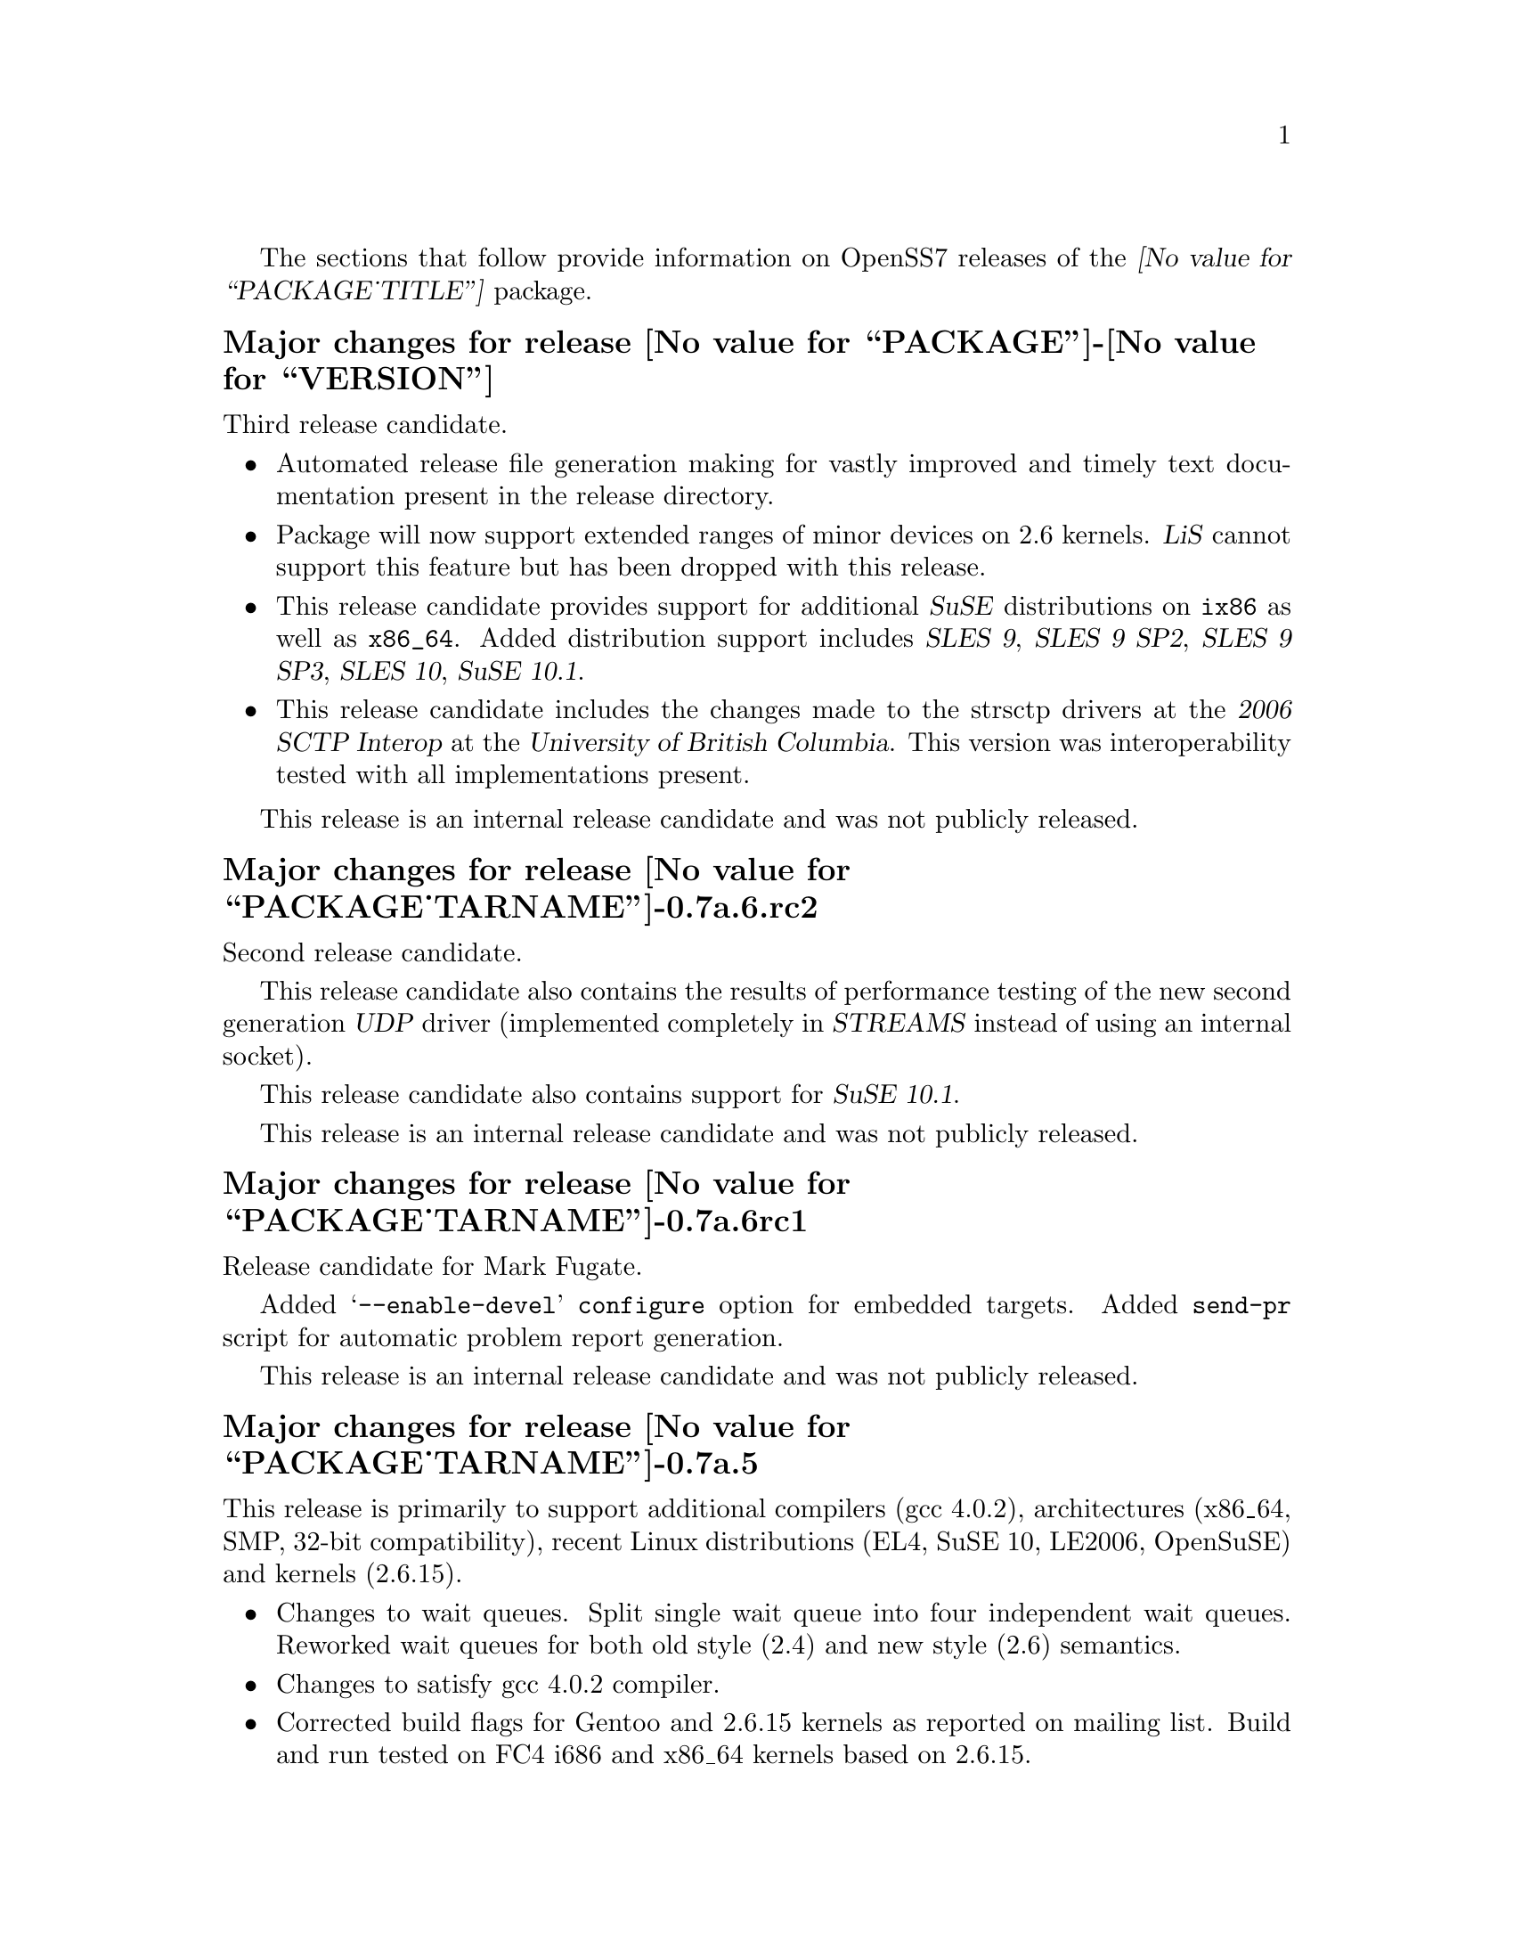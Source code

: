 @c -*- texinfo -*- vim: ft=texinfo
@c =========================================================================
@c
@c @(#) $Id: news.texi,v 0.9.2.2 2006/08/29 11:48:23 brian Exp $
@c
@c =========================================================================
@c
@c Copyright (c) 2001-2006  OpenSS7 Corporation <http://www.openss7.com/>
@c
@c All Rights Reserved.
@c
@c Permission is granted to make and distribute verbatim copies of this
@c manual provided the copyright notice and this permission notice are
@c preserved on all copies.
@c
@c Permission is granted to copy and distribute modified versions of this
@c manual under the conditions for verbatim copying, provided that the
@c entire resulting derived work is distributed under the terms of a
@c permission notice identical to this one.
@c 
@c Since the Linux kernel and libraries are constantly changing, this
@c manual page may be incorrect or out-of-date.  The author(s) assume no
@c responsibility for errors or omissions, or for damages resulting from
@c the use of the information contained herein.  The author(s) may not
@c have taken the same level of care in the production of this manual,
@c which is licensed free of charge, as they might when working
@c professionally.
@c 
@c Formatted or processed versions of this manual, if unaccompanied by
@c the source, must acknowledge the copyright and authors of this work.
@c
@c -------------------------------------------------------------------------
@c
@c U.S. GOVERNMENT RESTRICTED RIGHTS.  If you are licensing this Software
@c on behalf of the U.S. Government ("Government"), the following
@c provisions apply to you.  If the Software is supplied by the Department
@c of Defense ("DoD"), it is classified as "Commercial Computer Software"
@c under paragraph 252.227-7014 of the DoD Supplement to the Federal
@c Acquisition Regulations ("DFARS") (or any successor regulations) and the
@c Government is acquiring only the license rights granted herein (the
@c license rights customarily provided to non-Government users).  If the
@c Software is supplied to any unit or agency of the Government other than
@c DoD, it is classified as "Restricted Computer Software" and the
@c Government's rights in the Software are defined in paragraph 52.227-19
@c of the Federal Acquisition Regulations ("FAR") (or any successor
@c regulations) or, in the cases of NASA, in paragraph 18.52.227-86 of the
@c NASA Supplement to the FAR (or any successor regulations).
@c
@c =========================================================================
@c 
@c Commercial licensing and support of this software is available from
@c OpenSS7 Corporation at a fee.  See http://www.openss7.com/
@c 
@c =========================================================================
@c
@c Last Modified $Date: 2006/08/29 11:48:23 $ by $Author: brian $
@c
@c =========================================================================

The sections that follow provide information on OpenSS7 releases of the
@cite{@value{PACKAGE_TITLE}} package.

@ifnotplaintext
@ifnothtml
@menu
* Release @value{PACKAGE}-@value{VERSION}::		Release @value{PACKAGE_RELEASE}
* Release @value{PACKAGE_TARNAME}-0.7a.6.rc2::		Release 6 Candidate 2
* Release @value{PACKAGE_TARNAME}-0.7a.6rc1::		Release 6 Candidate 1
* Release @value{PACKAGE_TARNAME}-0.7a.5::		Release 5
* Release @value{PACKAGE_TARNAME}-0.7a.4::		Release 4
* Release @value{PACKAGE_TARNAME}-0.7a.3::		Release 3
* Release @value{PACKAGE_TARNAME}-0.7a-3::		Release 3
* Release @value{PACKAGE_TARNAME}-0.7a-2::		Release 2
* Release @value{PACKAGE_TARNAME}-0.7a-1::		Release 1
@end menu
@end ifnothtml
@end ifnotplaintext

@c ----------------------------------------------------------------------------

@node Release @value{PACKAGE}-@value{VERSION}
@unnumberedsubsec Major changes for release @value{PACKAGE}-@value{VERSION}
@cindex release @value{PACKAGE}-@value{VERSION}

Third release candidate.

@itemize
@item
Automated release file generation making for vastly improved and timely text
documentation present in the release directory.

@item
Package will now support extended ranges of minor devices on 2.6 kernels.
@cite{LiS} cannot support this feature but has been dropped with this release.

@item
This release candidate provides support for additional @cite{SuSE}
distributions on @code{ix86} as well as @code{x86_64}.  Added distribution
support includes @cite{SLES 9}, @cite{SLES 9 SP2}, @cite{SLES 9 SP3},
@cite{SLES 10}, @cite{SuSE 10.1}.

@item
This release candidate includes the changes made to the strsctp drivers at the
@cite{2006 SCTP Interop} at the @cite{University of British Columbia}.  This
version was interoperability tested with all implementations present.
@end itemize

This release is an internal release candidate and was not publicly released.

@node Release @value{PACKAGE_TARNAME}-0.7a.6.rc2
@unnumberedsubsec Major changes for release @value{PACKAGE_TARNAME}-0.7a.6.rc2
@cindex release @value{PACKAGE_TARNAME}-0.7a.6.rc2

Second release candidate.

This release candidate also contains the results of performance testing of the
new second generation @dfn{UDP} driver (implemented completely in
@dfn{STREAMS} instead of using an internal socket).

This release candidate also contains support for @cite{SuSE 10.1}.

This release is an internal release candidate and was not publicly released.

@node Release @value{PACKAGE_TARNAME}-0.7a.6rc1
@unnumberedsubsec Major changes for release @value{PACKAGE_TARNAME}-0.7a.6rc1
@cindex release @value{PACKAGE_TARNAME}-0.7a.6rc1

Release candidate for Mark Fugate.

Added @samp{--enable-devel} @command{configure} option for embedded targets.
Added @command{send-pr} script for automatic problem report generation.

This release is an internal release candidate and was not publicly released.

@node Release @value{PACKAGE_TARNAME}-0.7a.5
@unnumberedsubsec Major changes for release @value{PACKAGE_TARNAME}-0.7a.5
@cindex release @value{PACKAGE_TARNAME}-0.7a.5

This release is primarily to support additional compilers (gcc 4.0.2),
architectures (x86_64, SMP, 32-bit compatibility), recent Linux distributions
(EL4, SuSE 10, LE2006, OpenSuSE) and kernels (2.6.15).

@itemize @bullet
@item
Changes to wait queues.  Split single wait queue into four independent wait
queues.  Reworked wait queues for both old style (2.4) and new style (2.6)
semantics.

@item
Changes to satisfy gcc 4.0.2 compiler.

@item
Corrected build flags for Gentoo and 2.6.15 kernels as reported on mailing
list.  Build and run tested on FC4 i686 and x86_64 kernels based on 2.6.15.

@item
Corrections for and testing of 64-bit clean compile and test runs on x86_64
architecture.  Some bug corrections resulting from gcc 4.0.2 compiler
warnings.

@item
Initial corrections for and testing of SMP operation on Intel 630
Hyper-Threaded SMP on x86_64.  This package should now run well on N-way Xeons
even with Hyper-Threading enabled.

@item
Corrections and validation of 32-bit compatibilty over 64-bit on x86_64.
Should apply well to other 64-bit architectures as well.
@end itemize

This is a public beta test release of the package.

@node Release @value{PACKAGE_TARNAME}-0.7a.4
@unnumberedsubsec Major changes for release @value{PACKAGE_TARNAME}-0.7a.4
@cindex release @value{PACKAGE_TARNAME}-0.7a.4

This is primarily a bug fixes release and corrections resulting from testing.

@node Release @value{PACKAGE_TARNAME}-0.7a.3
@unnumberedsubsec Major changes for release @value{PACKAGE_TARNAME}-0.7a.3
@cindex release @value{PACKAGE_TARNAME}-0.7a.3

With this release version numbers were changed to reflect an upstream version
only to be consistent with other OpenSS7 package releases.  All @cite{RPM}
release numbers will be @samp{-1$(PACKAGE_RPMEXTRA)} and all @cite{Debian}
release numbers will be @samp{_0}.  If you wish to apply patches and relelease
the package, please bump up the release number and apply a suitable release
suffix for your organization.  We leave @cite{Debian} release number @samp{_1}
reserved for your use, so you can still bundle the source in the @file{.dsc}
file.

Major changes for this release include build against Linux 2.6 kernels and
popular distributions based on the 2.6 kernel as well as wider distribution
support.

This was an internal beta test release and was not released publicly.

@node Release @value{PACKAGE_TARNAME}-0.7a-3
@unnumberedsubsec Major changes for release @value{PACKAGE_TARNAME}-0.7a-3
@cindex release @value{PACKAGE_TARNAME}-0.7a-3

Updates to common build process.  Documentation updates.

This was an internal alpha test release and was not released publicly.

@node Release @value{PACKAGE_TARNAME}-0.7a-2
@unnumberedsubsec Major changes for release @value{PACKAGE_TARNAME}-0.7a-2
@cindex release @value{PACKAGE_TARNAME}-0.7a-2

Removed all XTI/TLI and Linux networking code, headers and documentation from
streams distribution and set epoch at 0.  Linux networking code has been
migrated to the strxnet, strinet and strsctp packages.  The purpose for doing
this was to allow the Linux networking to build against
@cite{@value{PACKAGE_TITLE}} as well as @cite{Linux STREAMS} and is a
preparation for phasing out LiS and phasing in LfS.

This was an internal alpha test release and was not released publicly.

@c ----------------------------------------------------------------------------

@node Release @value{PACKAGE_TARNAME}-0.7a-1
@unnumberedsubsec Initial release @value{PACKAGE_TARNAME}-0.7a-1
@cindex release @value{PACKAGE_TARNAME}-0.7a-1

This is the initial release of the @value{PACKAGE_TITLE} package for Linux.
This is intended as a high-performance, production replacement for @cite{Linux
STREAMS (LiS)}.  @value{PACKAGE_TITLE} has the following features:

@itemize --
@item optimized for Linux kernels.
@item prepared for mainstream Linux kernel adoption.
@item lindented and follows kernel coding practices.
@item compatibility modes for AIX, HPUX, OSF, Solaris, UnixWare, SVR 4.2 and LiS.
@item supports all major SVR4.2 variants.
@item licensed under GPL with commercial licensing available.
@item supports full SVR 4.2 MP synchronization models.
@item runs at SoftIRQ.
@item provides common SVR 4.2 system tunable parameters and sysctls.
@item provides /proc filesystem access for debugging and performance tuning.
@item provides a full set of common STREAMS modules and drivers.
@item provides full name-streams device and shadow special filesystem support.
@end itemize

This was an internal alpha test release and was not released publicly.

